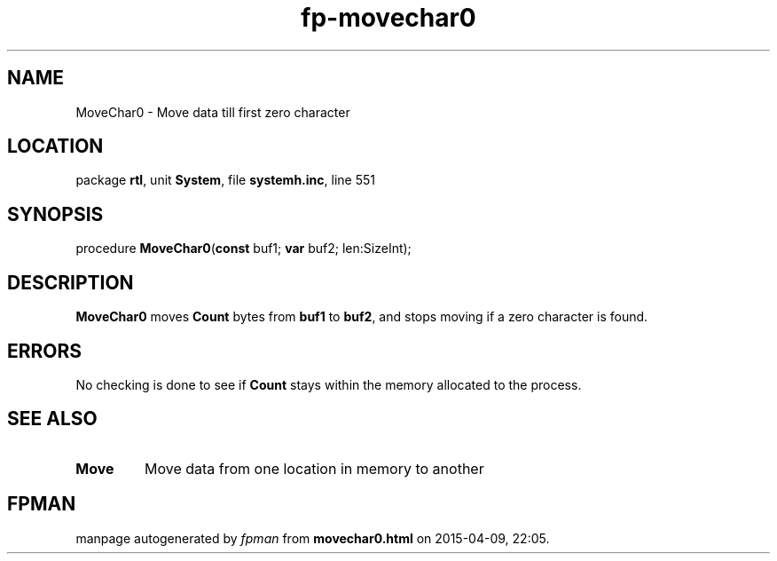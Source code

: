 .\" file autogenerated by fpman
.TH "fp-movechar0" 3 "2014-03-14" "fpman" "Free Pascal Programmer's Manual"
.SH NAME
MoveChar0 - Move data till first zero character
.SH LOCATION
package \fBrtl\fR, unit \fBSystem\fR, file \fBsystemh.inc\fR, line 551
.SH SYNOPSIS
procedure \fBMoveChar0\fR(\fBconst\fR buf1; \fBvar\fR buf2; len:SizeInt);
.SH DESCRIPTION
\fBMoveChar0\fR moves \fBCount\fR bytes from \fBbuf1\fR to \fBbuf2\fR, and stops moving if a zero character is found.


.SH ERRORS
No checking is done to see if \fBCount\fR stays within the memory allocated to the process.


.SH SEE ALSO
.TP
.B Move
Move data from one location in memory to another

.SH FPMAN
manpage autogenerated by \fIfpman\fR from \fBmovechar0.html\fR on 2015-04-09, 22:05.

